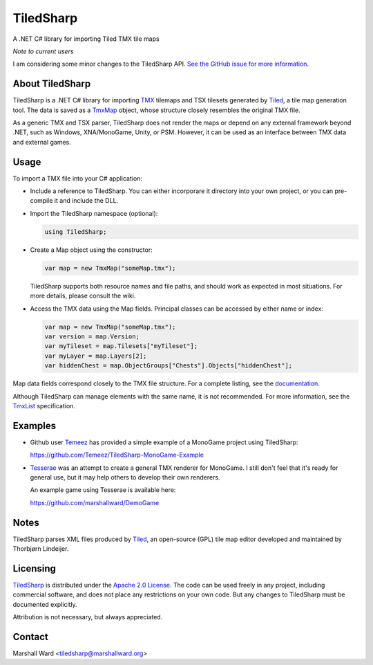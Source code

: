 TiledSharp
==========
A .NET C# library for importing Tiled TMX tile maps

*Note to current users*

I am considering some minor changes to the TiledSharp API.  `See the GitHub
issue for more information`_.

.. _`See the GitHub issue for more information`:
   https://github.com/marshallward/TiledSharp/issues/29


About TiledSharp
----------------
TiledSharp is a .NET C# library for importing TMX_ tilemaps and TSX tilesets
generated by Tiled_, a tile map generation tool. The data is saved as a TmxMap_
object, whose structure closely resembles the original TMX file.

As a generic TMX and TSX parser, TiledSharp does not render the maps or depend
on any external framework beyond .NET, such as Windows, XNA/MonoGame, Unity, or
PSM. However, it can be used as an interface between TMX data and external
games.


Usage
-----
To import a TMX file into your C# application:

- Include a reference to TiledSharp. You can either incorporare it directory
  into your own project, or you can pre-compile it and include the DLL.

- Import the TiledSharp namespace (optional):

  .. code:: csharp

     using TiledSharp;

- Create a Map object using the constructor:

  .. code:: csharp

     var map = new TmxMap("someMap.tmx");

  TiledSharp supports both resource names and file paths, and should work as
  expected in most situations. For more details, please consult the wiki.

- Access the TMX data using the Map fields. Principal classes can be accessed
  by either name or index:

  .. code:: csharp

     var map = new TmxMap("someMap.tmx");
     var version = map.Version;
     var myTileset = map.Tilesets["myTileset"];
     var myLayer = map.Layers[2];
     var hiddenChest = map.ObjectGroups["Chests"].Objects["hiddenChest"];

Map data fields correspond closely to the TMX file structure. For a complete
listing, see the documentation_.

Although TiledSharp can manage elements with the same name, it is not
recommended. For more information, see the TmxList_ specification.


Examples
--------

- Github user Temeez_ has provided a simple example of a MonoGame project using
  TiledSharp:

  https://github.com/Temeez/TiledSharp-MonoGame-Example

- Tesserae_ was an attempt to create a general TMX renderer for MonoGame.  I
  still don't feel that it's ready for general use, but it may help others to
  develop their own renderers.

  An example game using Tesserae is available here:

  https://github.com/marshallward/DemoGame


Notes
-----
TiledSharp parses XML files produced by Tiled_, an open-source (GPL) tile map
editor developed and maintained by Thorbjørn Lindeijer.


Licensing
---------
TiledSharp_ is distributed under the `Apache 2.0 License`_. The code can be
used freely in any project, including commercial software, and does not place
any restrictions on your own code. But any changes to TiledSharp must be
documented explicitly.

Attribution is not necessary, but always appreciated.


Contact
-------
Marshall Ward <tiledsharp@marshallward.org>

.. _TMX: https://github.com/bjorn/tiled/wiki/TMX-Map-Format
.. _Tiled: http://mapeditor.org
.. _TmxMap:
    http://marshallward.github.io/TiledSharp/classTiledSharp_1_1TmxMap.html
.. _TiledSharp: https://github.com/marshallward/TiledSharp
.. _documentation:
    http://marshallward.github.io/TiledSharp/index.html
.. _TiledSharp Data Hierarchy:
    https://github.com/marshallward/TiledSharp/wiki/TiledSharp-Data-Hierarchy
.. _TmxList: https://github.com/marshallward/TiledSharp/wiki/TmxList
.. _DotNetZip: http://dotnetzip.codeplex.com
.. _Temeez: https://github.com/Temeez
.. _Tesserae: https://github.com/marshallward/Tesserae
.. _Apache 2.0 License:
    http://www.apache.org/licenses/LICENSE-2.0.txt
.. _Microsoft Public License:
    http://www.microsoft.com/en-us/openness/licenses.aspx#MPL
